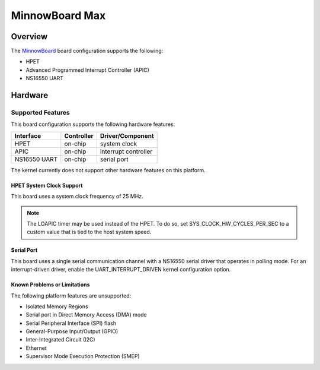 .. _minnowboard_board:

MinnowBoard Max
###############

Overview
********

The `MinnowBoard`_ board configuration supports the following:

* HPET

* Advanced Programmed Interrupt Controller (APIC)

* NS16550 UART


Hardware
********
Supported Features
==================

This board configuration supports the following hardware features:

+--------------+------------+-----------------------+
| Interface    | Controller | Driver/Component      |
+==============+============+=======================+
| HPET         | on-chip    | system clock          |
+--------------+------------+-----------------------+
| APIC         | on-chip    | interrupt controller  |
+--------------+------------+-----------------------+
| NS16550      | on-chip    | serial port           |
| UART         |            |                       |
+--------------+------------+-----------------------+

The kernel currently does not support other hardware features on this platform.

HPET System Clock Support
--------------------------

This board uses a system clock frequency of 25 MHz.

.. note::
   The LOAPIC timer may be used instead of the HPET. To do so,
   set SYS_CLOCK_HW_CYCLES_PER_SEC to a custom value that is tied to the host system speed.

Serial Port
-----------

This board uses a single serial communication channel
with a NS16550 serial driver that operates in polling mode.
For an interrupt-driven driver, enable the UART_INTERRUPT_DRIVEN kernel configuration option.

Known Problems or Limitations
-----------------------------

The following platform features are unsupported:

* Isolated Memory Regions
* Serial port in Direct Memory Access (DMA) mode
* Serial Peripheral Interface (SPI) flash
* General-Purpose Input/Output (GPIO)
* Inter-Integrated Circuit (I2C)
* Ethernet
* Supervisor Mode Execution Protection (SMEP)



.. _MinnowBoard: https://minnowboard.org/
